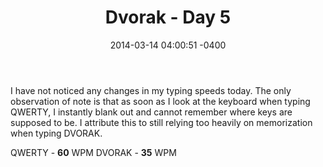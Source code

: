 #+TITLE: Dvorak - Day 5
#+DATE: 2014-03-14 04:00:51 -0400
#+TAGS[]: dvorak

I have not noticed any changes in my typing speeds today. The only observation of note is that as soon as I look at the keyboard when typing QWERTY, I instantly blank out and cannot remember where keys are supposed to be. I attribute this to still relying too heavily on memorization when typing DVORAK.

QWERTY - *60* WPM
DVORAK - *35* WPM
